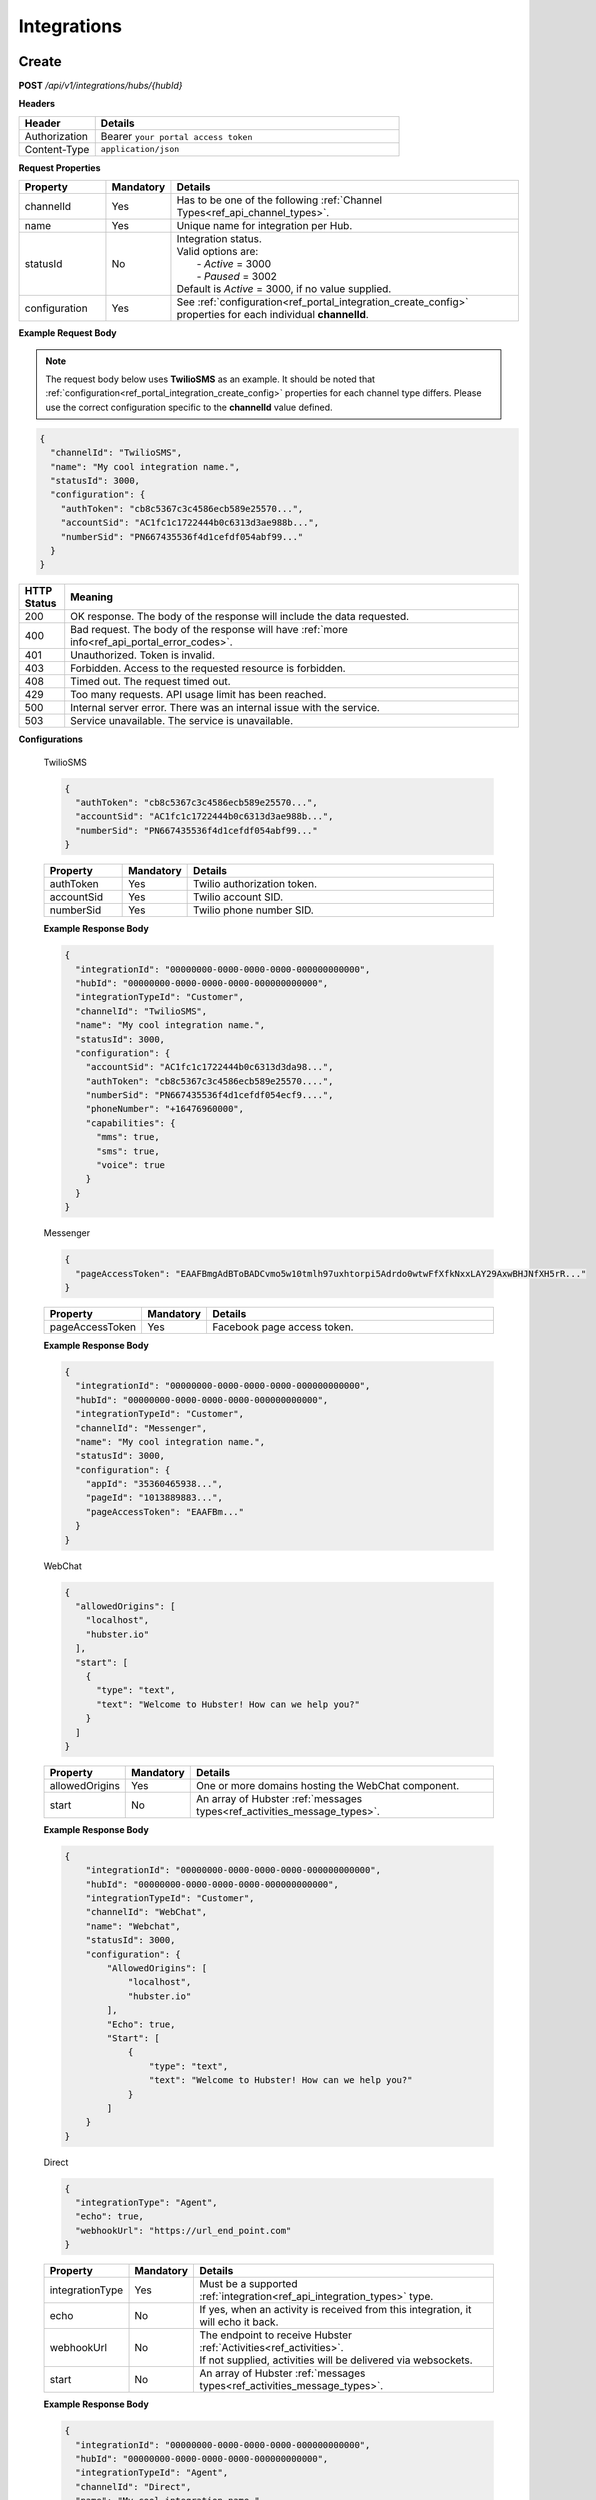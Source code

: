 .. role:: underline
    :class: underline

Integrations
^^^^^^^^^^^^

Create
******

**POST** */api/v1/integrations/hubs/{hubId}*

**Headers**

.. list-table::
   :widths: 15 60
   :header-rows: 1

   * - Header     
     - Details
   * - Authorization
     - Bearer ``your portal access token``
   * - Content-Type
     - ``application/json``

**Request Properties**

.. list-table::
   :widths: 15 10 60
   :header-rows: 1

   * - Property     
     - Mandatory
     - Details
   * - channelId
     - Yes
     - Has to be one of the following :ref:`Channel Types<ref_api_channel_types>`.
   * - name
     - Yes
     - Unique name for integration per Hub.
   * - statusId
     - No
     - | Integration status. 

       | Valid options are:        
       |  - *Active* = 3000
       |  - *Paused* = 3002
       
       | Default is *Active* = 3000, if no value supplied.
   * - configuration
     - Yes
     - See :ref:`configuration<ref_portal_integration_create_config>` properties for each individual **channelId**.

**Example Request Body** 

.. note:: 
    The request body below uses **TwilioSMS** as an example. It should be noted that  
    :ref:`configuration<ref_portal_integration_create_config>` properties for each channel type differs. 
    Please use the correct configuration specific to the **channelId** value defined. 

.. code-block:: JSON

  {                        	
    "channelId": "TwilioSMS",
    "name": "My cool integration name.",
    "statusId": 3000,    
    "configuration": {  
      "authToken": "cb8c5367c3c4586ecb589e25570...",
      "accountSid": "AC1fc1c1722444b0c6313d3ae988b...",
      "numberSid": "PN667435536f4d1cefdf054abf99..."    
    }	
  }	


.. list-table::
    :widths: 5 50
    :header-rows: 1   

    * - HTTP Status
      - Meaning
    * - 200
      - OK response. The body of the response will include the data requested.
    * - 400
      - Bad request. The body of the response will have :ref:`more info<ref_api_portal_error_codes>`.
    * - 401
      - Unauthorized. Token is invalid.
    * - 403
      - Forbidden. Access to the requested resource is forbidden.
    * - 408
      - Timed out. The request timed out.
    * - 429
      - Too many requests. API usage limit has been reached.
    * - 500
      - Internal server error. There was an internal issue with the service.
    * - 503
      - Service unavailable. The service is unavailable.

.. _ref_portal_integration_create_config:

**Configurations**

  :underline:`TwilioSMS`

  .. code-block:: JSON

    {
      "authToken": "cb8c5367c3c4586ecb589e25570...",
      "accountSid": "AC1fc1c1722444b0c6313d3ae988b...",
      "numberSid": "PN667435536f4d1cefdf054abf99..."    
    }	

  .. list-table::
    :widths: 15 10 60
    :header-rows: 1

    * - Property     
      - Mandatory
      - Details
    * - authToken
      - Yes
      - Twilio authorization token.
    * - accountSid
      - Yes
      - Twilio account SID.
    * - numberSid
      - Yes
      - Twilio phone number SID.
  
  **Example Response Body**

  .. code-block:: JSON

    {                        	
      "integrationId": "00000000-0000-0000-0000-000000000000",
      "hubId": "00000000-0000-0000-0000-000000000000",      
      "integrationTypeId": "Customer",      
      "channelId": "TwilioSMS",
      "name": "My cool integration name.",
      "statusId": 3000,    
      "configuration": {        
        "accountSid": "AC1fc1c1722444b0c6313d3da98...",
        "authToken": "cb8c5367c3c4586ecb589e25570....",
        "numberSid": "PN667435536f4d1cefdf054ecf9....",
        "phoneNumber": "+16476960000",
        "capabilities": {
          "mms": true,
          "sms": true,
          "voice": true
        }
      }	
    }

  :underline:`Messenger`

  .. code-block:: JSON

    {
      "pageAccessToken": "EAAFBmgAdBToBADCvmo5w10tmlh97uxhtorpi5Adrdo0wtwFfXfkNxxLAY29AxwBHJNfXH5rR..."
    }	

  .. list-table::
    :widths: 15 10 60
    :header-rows: 1

    * - Property     
      - Mandatory
      - Details
    * - pageAccessToken
      - Yes
      - Facebook page access token.
  

  **Example Response Body**

  .. code-block:: JSON

    {                        	
      "integrationId": "00000000-0000-0000-0000-000000000000",
      "hubId": "00000000-0000-0000-0000-000000000000",      
      "integrationTypeId": "Customer",      
      "channelId": "Messenger",
      "name": "My cool integration name.",
      "statusId": 3000,    
      "configuration": {        
        "appId": "35360465938...",
        "pageId": "1013889883...",
        "pageAccessToken": "EAAFBm..."
      }	
    }

  :underline:`WebChat`

  .. code-block:: JSON

    {        
      "allowedOrigins": [
        "localhost",
        "hubster.io"        
      ],        
      "start": [
        {
          "type": "text",
          "text": "Welcome to Hubster! How can we help you?"
        }
      ]
    }

  .. list-table::
    :widths: 15 10 60
    :header-rows: 1

    * - Property     
      - Mandatory
      - Details
    * - allowedOrigins
      - Yes
      - One or more domains hosting the WebChat component.
    * - start
      - No
      - An array of Hubster :ref:`messages types<ref_activities_message_types>`.

  **Example Response Body**

  .. code-block:: JSON   

    {
        "integrationId": "00000000-0000-0000-0000-000000000000",
        "hubId": "00000000-0000-0000-0000-000000000000",
        "integrationTypeId": "Customer",
        "channelId": "WebChat",
        "name": "Webchat",
        "statusId": 3000,
        "configuration": {
            "AllowedOrigins": [
                "localhost",
                "hubster.io"
            ],
            "Echo": true,
            "Start": [
                {
                    "type": "text",
                    "text": "Welcome to Hubster! How can we help you?"
                }
            ]
        }
    }


  :underline:`Direct`

  .. code-block:: JSON

    {        
      "integrationType": "Agent",
      "echo": true,
      "webhookUrl": "https://url_end_point.com"
    }

  .. list-table::
    :widths: 15 10 60
    :header-rows: 1

    * - Property     
      - Mandatory
      - Details
    * - integrationType
      - Yes
      - Must be a supported :ref:`integration<ref_api_integration_types>` type.
    * - echo
      - No
      - If yes, when an activity is received from this integration, it will echo it back.
    * - webhookUrl
      - No
      - | The endpoint to receive Hubster :ref:`Activities<ref_activities>`.
        | If not supplied, activities will be delivered via websockets.        
    * - start
      - No
      - An array of Hubster :ref:`messages types<ref_activities_message_types>`.

  **Example Response Body**

  .. code-block:: JSON

    {                        	
      "integrationId": "00000000-0000-0000-0000-000000000000",
      "hubId": "00000000-0000-0000-0000-000000000000",
      "integrationTypeId": "Agent",      
      "channelId": "Direct",
      "name": "My cool integration name.",
      "statusId": 3000,        
      "configuration": {        
      "integrationType": "Agent",
      "echo": true,
      "webhookUrl": "https://url_end_point.com",
      "publicSigningKey": "6DF60E ...",
      "privateSigningKey": "E0A42 ...",
      "start": [
        {
          "type": "text",
          "text": "Welcome to Hubster! How can we help you?"
        }
      ]      
    }
  
  :underline:`System`

  .. code-block:: JSON

    {
      "webhookUrl": "https://url_end_point.com",
      "events": [
        "message:customer",
        "message:agent",
        "message:bot"              
      ]
    }

  .. list-table::
    :widths: 15 10 60
    :header-rows: 1

    * - Property     
      - Mandatory
      - Details
    * - webhookUrl
      - Yes
      - The endpoint to receive Hubster :ref:`Activities<ref_activities>`
    * - events
      - Yes
      - The :ref:`activity event filter(s)<ref_webhooks_events>` to be event on.

  **Example Response Body**

  .. code-block:: JSON

    {
        "integrationId": "00000000-0000-0000-0000-000000000000",
        "hubId": "00000000-0000-0000-0000-000000000000",
        "integrationTypeId": "System",
        "channelId": "System",
        "name": "My cool integration name.",
        "statusId": 3000,
        "configuration": {
            "events": [
                "message:customer",
                "message:agent",
                "message:bot"
            ],
            "webhookUrl": "https://url_end_point.com",
            "publicSigningKey": "3EF951F619CD4F5E820C73622C0F1A3C",
            "privateSigningKey": "FA96D15568654A4482772E00BA941BCB"
        }
    }

  :underline:`Slack`

  .. code-block:: JSON

    {
      "code": "EAAFBmgAdBToBADCvmo5w10tmlh97uxhtorpi5Adrdo0wtwFfXfkNxxLAY29AxwBHJNfXH5rR...",
      "state" : "TODO:"
    }	

  .. list-table::
    :widths: 15 10 60
    :header-rows: 1

    * - Property     
      - Mandatory
      - Details
    * - code
      - Yes
      - Slack oauth2 code.
    * - state
      - Yes
      - UNIX timespan plus client secret.
 
  **Example Response Body**

  .. code-block:: JSON

    {                        	
      "integrationId": "00000000-0000-0000-0000-000000000000",
      "hubId": "00000000-0000-0000-0000-000000000000",      
      "integrationTypeId": "Agent",            
      "channelId": "Slack",
      "name": "My cool integration name.",
      "statusId": 3000,    
      "configuration": {        
        "botAccessToken": "xoxb-193043142226-...",
        "appAccessToken": "xoxp-193043142226-...",
        "defaultPublicChannel": "general",
        "teamId": "T5P19488N",
        "botName": "Hubster.io"          
      }	
    }


Update
******

**POST** */api/v1/integrations/hubs/{integrationId}*

**Headers**

.. list-table::
   :widths: 15 60
   :header-rows: 1

   * - Header     
     - Details
   * - Authorization
     - Bearer ``your portal access token``
   * - Content-Type
     - ``application/json``

**Request Properties**

.. list-table::
   :widths: 15 10 60
   :header-rows: 1

   * - Property     
     - Mandatory
     - Details
   * - name
     - No
     - Unique name for integration per Hub.
   * - statusId
     - No
     - | Integration status. Default is *Active* = 3000, if no value supplied.
       | Valid options are:        
       | -  *Active* = 3000
       | -  *Paused* = 3002
   * - configuration
     - No
     - See :ref:`configuration<ref_portal_integration_update_config>` properties for each individual **channelId**.

.. note:: Please note, if want to you update any property from Configuration object, you need to provide **all required** properties of Configuration object. In other words
          configuration object will be replaced with new one.

**Example Request Body** 

.. code-block:: JSON

  {    
    "name": "Direct",
    "statusId": 3002,
    "configuration": {  
       "Echo": true,
       "webhookUrl": "http://hubster.io/v1/api/integration?customer=1"
    }	
  }

.. _ref_portal_integration_update_config:

**Configurations**

  :underline:`Web Chat`

  .. code-block:: JSON

      {        
        "allowedOrigins": [
            "localhost",
            "hubster.io",
            "demo1.hubster.io"
        ],        
        "start": 
            [
              {
                "type": "text",
                "text": "Welcome to Hubster! How can we help you?"
              }
            ]
	}

  .. list-table::
    :widths: 15 10 60
    :header-rows: 1

    * - Property     
      - Mandatory
      - Details
    * - allowedOrigins
      - Yes
      - One or more domains hosting the WebChat component.
    * - start
      - No
      - An array of Hubster messages types TODO:Ross.

  :underline:`Direct`

  .. code-block:: JSON

    {        
      "integrationType": "TODO: Ross",
      "echo": true,
      "webhookUrl": "https://url_end_point.com",
      "start": [
        {
          "type": "text",
          "text": "Welcome to Hubster! How can we help you?"
        }              
      ]
    }

  .. list-table::
    :widths: 15 10 60
    :header-rows: 1

    * - Property     
      - Mandatory
      - Details
    * - integrationType
      - Yes
      - Must be a supported :ref:`integration<ref_api_integration_types>` type.
    * - echo
      - No
      - TODO: Ross.
    * - webhookUrl
      - Yes (If echo = false)
      - TODO: Ross.
    * - start
      - No
      - An array of Hubster messages types TODO:Ross.

Get
***

**GET** */api/v1/integrations/{integrationId}*

**Headers**

.. list-table::
   :widths: 15 60
   :header-rows: 1

   * - Header     
     - Details
   * - Authorization
     - Bearer ``your portal access token``
   * - Content-Type
     - ``application/json``

**Example Response Body** 

.. note:: The response body below is using **TwilioSMS** as an example. However, The :ref:`configuration<ref_portal_integration_create_config>` 
          properties for each channel type differs. Below only configuration object part will be presented since, other properties like ``name`` will be same.


.. code-block:: JSON

    {
      "integrationId": "00000000 ...",
      "hubId": "00000000 ...",
      "inboundId": "AC1fc1c1722444b0...",
      "integrationTypeId": 2,
      "channelId": 102,
      "name": "Twilio Test Number: 1647...",
      "statusId": 3000,
      "configuration": {
        "AcccountSid": "AC1fc1c172244...",
        "AuthToken": "cb8c5367c3c458...",
        "NumberSid": "PN667435536f4d...",
        "PhoneNumber": "+1647...",
          "Capabilities": {
          "Mms": true,
          "Sms": true,
          "Voice": true
          }
        }
    }


.. list-table::
    :widths: 5 50
    :header-rows: 1   

    * - HTTP Status
      - Meaning
    * - 200
      - OK response. The body of the response will include the data requested.
    * - 400
      - Bad request. The body of the response will have :ref:`more info<ref_api_portal_error_codes>`.
    * - 401
      - Unauthorized. Token is invalid.
    * - 403
      - Forbidden. Access to the requested resource is forbidden.
    * - 408
      - Timed out. The request timed out.
    * - 429
      - Too many requests. API usage limit has been reached.
    * - 500
      - Internal server error. There was an internal issue with the service.
    * - 503
      - Service unavailable. The service is unavailable.

**Response Body Examples**

  :underline:`TwilioSMS`

  .. code-block:: JSON

    {      
      "configuration": {
        "AcccountSid": "AC1fc1c172244...",
        "AuthToken": "cb8c5367c3c458...",
        "NumberSid": "PN667435536f4d...",
        "PhoneNumber": "+1647...",
          "Capabilities": {
          "Mms": true,
          "Sms": true,
          "Voice": true
          }
        }
    }

  :underline:`Messenger`

  .. code-block:: JSON

    {        
      "configuration": {
        "PageAccessToken": "EAAeZ ..."
      }
    }

  :underline:`Web Chat`

  .. code-block:: JSON

    {        
      "configuration": {
        "allowedOrigins": [
          "localhost",
          "hubster.io",
          "demo1.hubster.io"
        ],
        "start":
          [
            {
              "type": "text",
              "text": "Welcome to Hubster! How can we help you?"
            }
          ]
      }
    }

  :underline:`Direct`

  .. code-block:: JSON

    {        
      "configuration": {
        "integrationType": "TODO: Ross",
        "echo": true,
        "webhookUrl": "https://url_end_point.com",
        "start":[
            {
              "type": "text",
              "text": "Welcome to Hubster! How can we help you?"
            }
          ]
        }
    }

  :underline:`System`

  .. code-block:: JSON

    {
      "webhookUrl": "https://url_end_point.com",
      "events": [
        "message:customer",
        "message:agent",
        "message:bot"              
      ]
    }

  .. list-table::
    :widths: 15 10 60
    :header-rows: 1

    * - Property     
      - Mandatory
      - Details
    * - webhookUrl
      - Yes
      - The endpoint to receive Hubster :ref:`Activities<ref_activities>`
    * - events
      - Yes
      - The :ref:`activity event filter(s)<ref_webhooks_events>` to be event on.

  **Example Response Body**

  .. code-block:: JSON

    {
        "integrationId": "00000000-0000-0000-0000-000000000000",
        "hubId": "00000000-0000-0000-0000-000000000000",
        "integrationTypeId": "System",
        "channelId": "System",
        "name": "My cool integration name.",
        "statusId": 3000,
        "configuration": {
            "events": [
                "message:customer",
                "message:agent",
                "message:bot"
            ],
            "webhookUrl": "https://url_end_point.com",
            "publicSigningKey": "3EF951F619CD4F5E820C73622C0F1A3C",
            "privateSigningKey": "FA96D15568654A4482772E00BA941BCB"
        }
    }

  :underline:`Slack`

  .. code-block:: JSON

    {        
      "configuration": {
        "BotAccessToken": "xoxb...",
        "AppAccessToken": "xoxp...",
        "DefaultPublicChannel": "general",
        "TeamId": "T5P19466N"
      }
    }

